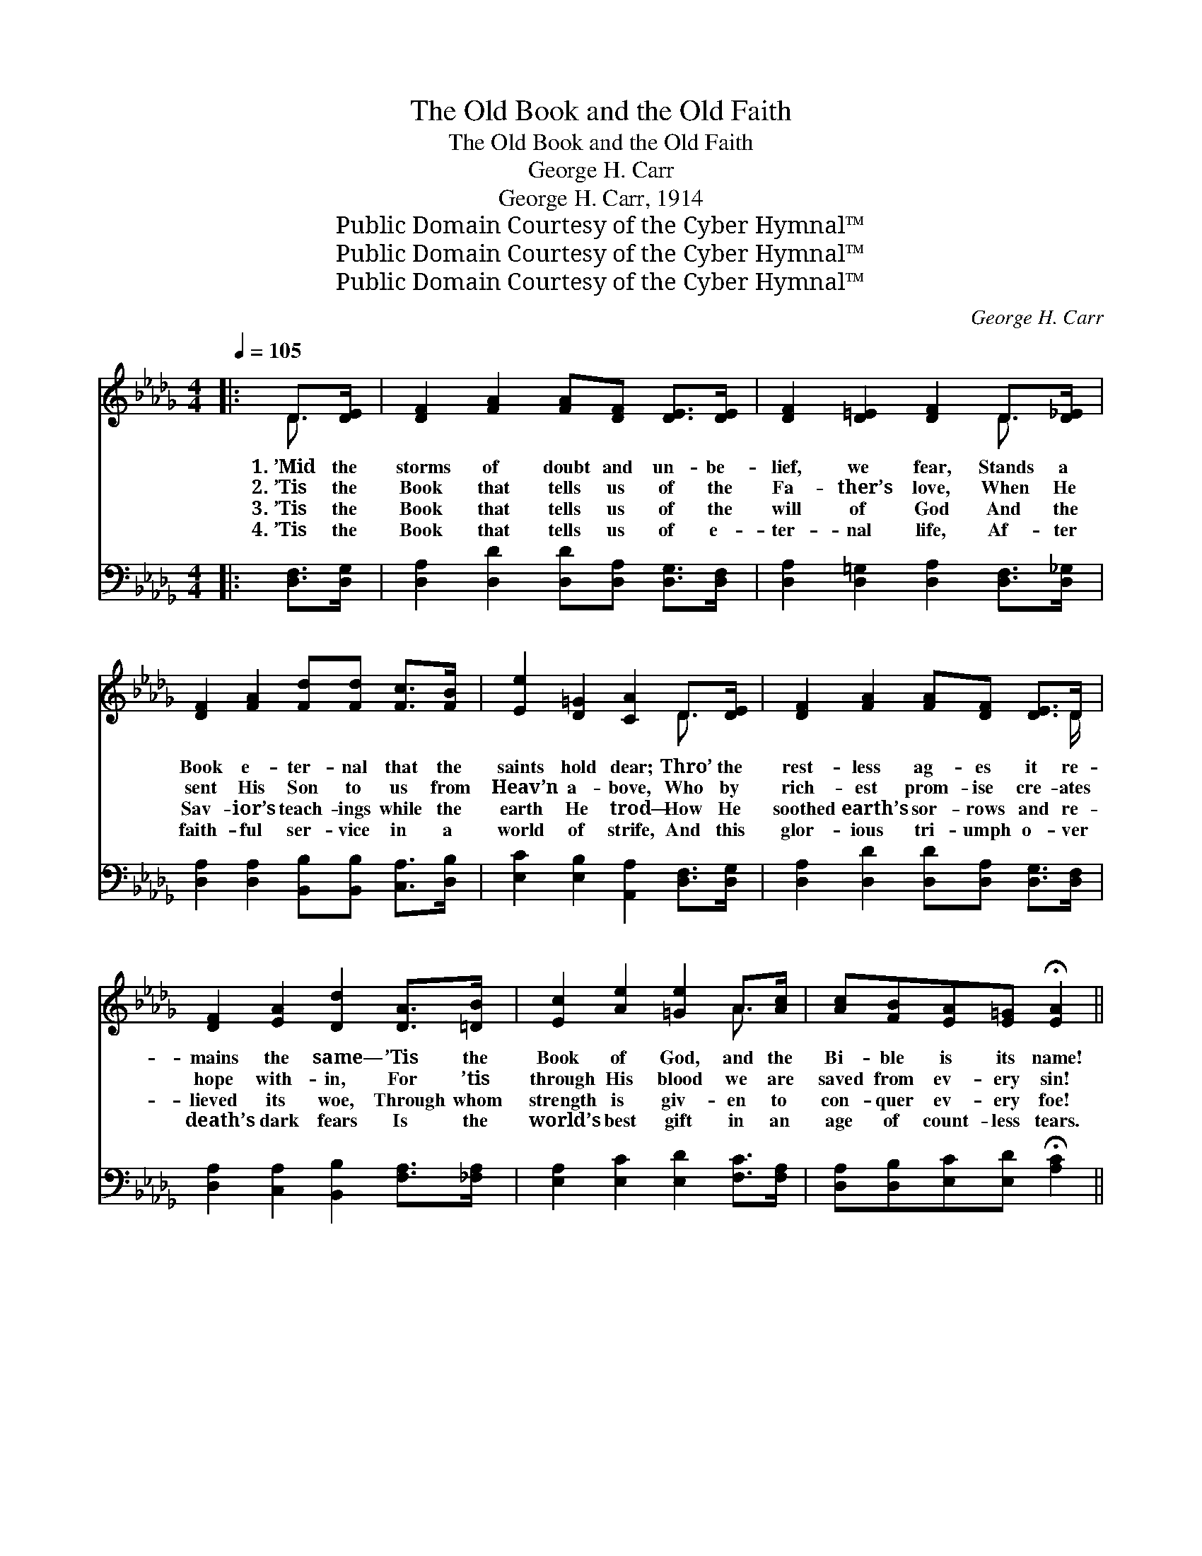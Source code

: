 X:1
T:The Old Book and the Old Faith
T:The Old Book and the Old Faith
T:George H. Carr
T:George H. Carr, 1914
T:Public Domain Courtesy of the Cyber Hymnal™
T:Public Domain Courtesy of the Cyber Hymnal™
T:Public Domain Courtesy of the Cyber Hymnal™
C:George H. Carr
Z:Public Domain
Z:Courtesy of the Cyber Hymnal™
%%score ( 1 2 ) ( 3 4 )
L:1/8
Q:1/4=105
M:4/4
K:Db
V:1 treble 
V:2 treble 
V:3 bass 
V:4 bass 
V:1
|: D>[DE] | [DF]2 [FA]2 [FA][DF] [DE]>[DE] | [DF]2 [D=E]2 [DF]2 D>[D_E] | %3
w: 1.~’Mid the|storms of doubt and un- be-|lief, we fear, Stands a|
w: 2.~’Tis the|Book that tells us of the|Fa- ther’s love, When He|
w: 3.~’Tis the|Book that tells us of the|will of God And the|
w: 4.~’Tis the|Book that tells us of e-|ter- nal life, Af- ter|
 [DF]2 [FA]2 [Fd][Fd] [Fc]>[FB] | [Ee]2 [D=G]2 [CA]2 D>[DE] | [DF]2 [FA]2 [FA][DF] [DE]>D | %6
w: Book e- ter- nal that the|saints hold dear; Thro’ the|rest- less ag- es it re-|
w: sent His Son to us from|Heav’n a- bove, Who by|rich- est prom- ise cre- ates|
w: Sav- ior’s teach- ings while the|earth He trod— How He|soothed earth’s sor- rows and re-|
w: faith- ful ser- vice in a|world of strife, And this|glor- ious tri- umph o- ver|
 [DF]2 [EA]2 [Dd]2 [DA]>[=DB] | [Ec]2 [Ae]2 [=Ge]2 A>[Ac] | [Ac][FB][EA][E=G] !fermata![EA]2 || %9
w: mains the same— ’Tis the|Book of God, and the|Bi- ble is its name!|
w: hope with- in, For ’tis|through His blood we are|saved from ev- ery sin!|
w: lieved its woe, Through whom|strength is giv- en to|con- quer ev- ery foe!|
w: death’s dark fears Is the|world’s best gift in an|age of count- less tears.|
"^Refrain" [GA]2 | d4 [Gc]2 [EG]>[Gc] | B4 [DF]2 [DF]>[EG] | [FA]2 [Ad]2 [Gd]2 [Ge]2 | d6 A2 | %14
w: The|old Book and the|old faith Are the|rock on which I|stand! The|
w: ~|~ ~ ~ ~|~ ~ ~ ~|~ ~ ~ ~|~ ~|
w: |||||
w: |||||
 d4 [Gc]2 [EG]>[Gc] | B4 [=FA]2 [FA]>[_FB] | [Ec]2 [Ae]2 [=Ge]2 [EG]2 | A6 [CG]2 | %18
w: old Book and the|old faith Are the|bul- wark of the|land! Thro’|
w: ~ ~ ~ ~|~ ~ ~ ~|~ ~ ~ ~|~ ~|
w: ||||
w: ||||
 [DF]2 D2 [DF]2 A2 | [Dd]3 [Fc] [FB]2 [FA]2 | [E=G]2 E2 [EG]2 [EB]2 | [Ee]3 [Ed] [Ec]2 A2 | %22
w: storm and stress they|stand the test, In|ev- ’ry clime and|na- tion blest; The|
w: ~ ~ ~ ~|~ ~ ~ ~|~ ~ ~ ~|~ ~ ~ ~|
w: ||||
w: ||||
 f4 [Ge]2 [Ge]>[Ff] | d4 _c2 !fermata![Bd]2 [=E=c]>[EB] | [FA]2 [Ad]2 [Gd]2 [Ge]2 | %25
w: old Book and the|old faith Are the hope|* of ev- ’ry|
w: ~ ~ ~ ~|~ ~ ~ ~ ~|* ~ ~ ~|
w: |||
w: |||
 [Fd]6"^Play 3 times" :|"^Grand Chorus" A>A | [Ad]2 [Ae]2 [Af]2 [Ad]>[Ad] | %28
w: land!|||
w: ~|Oh, the|grand old Book and the|
w: |||
w: |||
 [Ge]2 [Af]2 !fermata![Bg]2 [Bf]>[Be] | [Ad]2 [Ad]2 [Ge]2 [Ge]2 | [Fd]6 A>[EA] | %31
w: |||
w: dear old faith Are the|rock on which I|stand! Oh, the|
w: |||
w: |||
 [Ad]2 [Ae]2 [Af]2 [Ad]>[Ad] | [GBe]2 [Bf]2 !fermata![Beg]2 [Bf]>[Be] | %33
w: ||
w: grand old Book and the|dear old faith Are the|
w: ||
w: ||
 [Fda]7/2 [Fda]/ [Gca]7/2 [Fd]/ | !fermata![Fd]6 x3 |] %35
w: ||
w: hope of ev- ’ry|land!|
w: ||
w: ||
V:2
|: D3/2 x/ | x8 | x6 D3/2 x/ | x8 | x6 D3/2 x/ | x15/2 D/ | x8 | x6 A3/2 x/ | x6 || x2 | %10
 (F2 F2) x4 | (F2 F2) x4 | x8 | (F2 G2 F2) (A>G) | (F2 F2) x4 | (_F2 F2) x4 | x8 | (E2 C2 D2) x2 | %18
 x6 (DE) | x8 | x8 | x6 A2 | (A2 A2) x4 | F2 x8 | x8 | x6 :| A>A | x8 | x8 | x8 | x6 A3/2 x/ | x8 | %32
 x8 | x8 | x9 |] %35
V:3
|: [D,F,]>[D,G,] | [D,A,]2 [D,D]2 [D,D][D,A,] [D,G,]>[D,F,] | %2
w: ~ ~|~ ~ ~ ~ ~ ~|
 [D,A,]2 [D,=G,]2 [D,A,]2 [D,F,]>[D,_G,] | [D,A,]2 [D,A,]2 [B,,B,][B,,B,] [C,A,]>[D,B,] | %4
w: ~ ~ ~ ~ ~|~ ~ ~ ~ ~ ~|
 [E,C]2 [E,B,]2 [A,,A,]2 [D,F,]>[D,G,] | [D,A,]2 [D,D]2 [D,D][D,A,] [D,G,]>[D,F,] | %6
w: ~ ~ ~ ~ ~|~ ~ ~ ~ ~ ~|
 [D,A,]2 [C,A,]2 [B,,B,]2 [F,A,]>[_F,A,] | [E,A,]2 [E,C]2 [E,D]2 [F,C]>[F,A,] | %8
w: ~ ~ ~ ~ ~|~ ~ ~ ~ ~|
 [D,A,][D,B,][E,C][E,D] !fermata![A,C]2 || A,2 | [D,A,]2 [D,A,]2 [E,A,]2 [A,,C]>[A,,E] | %11
w: ~ ~ ~ ~ ~|The|grand old Book and the|
 [D,D]2 [D,D]2 [D,A,]2 [D,A,]>[D,A,] | [D,D]2 [F,D]2 [E,B,]2 [A,,C]2 | D2 B,2 A,2 A,2 | %14
w: dear old faith ~ ~|~ ~ ~ on|which I stand! The|
 [D,A,]2 [D,A,]2 [E,A,]2 [A,,C]>[A,,E] | [D,D]2 [A,,D,D]2 [D,D]2 [D,D]>[D,D] | %16
w: grand old Book and the|dear old faith ~ ~|
 [E,A,]2 [C,E]2 [B,,D]2 [E,D]2 | [A,,C]2 [G,E]2 [F,D]2 [E,A,]2 | [D,A,]2 [F,A,]2 [D,A,]2 F,2 | %19
w: ~ ~ ~ ~|~ ~ ~ ~|~ ~ ~ ~|
 [B,,B,]3 [C,=A,] [D,B,]2 [=D,B,]2 | [E,B,]2 [E,=G,]2 [E,B,]2 G,2 | %21
w: ~ ~ ~ ~|~ ~ ~ ~|
 [C,A,]3 [B,,=G,] [A,,A,]2 [A,C]2 | [D,D]2 [F,D]2 [A,C]2 [A,C]>[=A,C] | %23
w: ~ ~ ~ The|grand old Book and the|
 [B,D]2 [F,D]2 !fermata![G,D]2 [=G,D]>[G,D] x2 | [A,D]2 [F,D]2 [E,B,]2 [A,C]2 | %25
w: dear old faith * *||
 [D,D]6"^Play 3 times" :| A,>[G,C] | [F,A,]2 [E,C]2 [D,D]2 [F,D]>[F,D] | %28
w: |||
 [G,B,]2 [F,B,]2 !fermata![E,E]2 [F,D]>[G,E] | [A,F]2 [F,D]2 [E,B,]2 [A,C]2 | [D,D]6 A,>[G,C] | %31
w: |||
 [F,A,]2 [E,C]2 [D,D]2 [F,D]>[F,D] | [G,B,]2 [F,B,]2 [E,E]2 [F,D]>[G,E] | %33
w: ||
 [A,D]7/2 [A,D]/ [A,,A,G]7/2 [D,A,]/ | [D,A,]6 !fermata!D,,3 |] %35
w: ||
V:4
|: x2 | x8 | x8 | x8 | x8 | x8 | x8 | x8 | x6 || A,2 | x8 | x8 | x8 | D,6 A,2 | x8 | x8 | x8 | x8 | %18
 x6 (D,C,) | x8 | x6 (E,D,) | x8 | x8 | x10 | x8 | x6 :| A,3/2 x/ | x8 | x8 | x8 | x6 A,3/2 x/ | %31
 x8 | x8 | x8 | D,B,,F,, x6 |] %35

